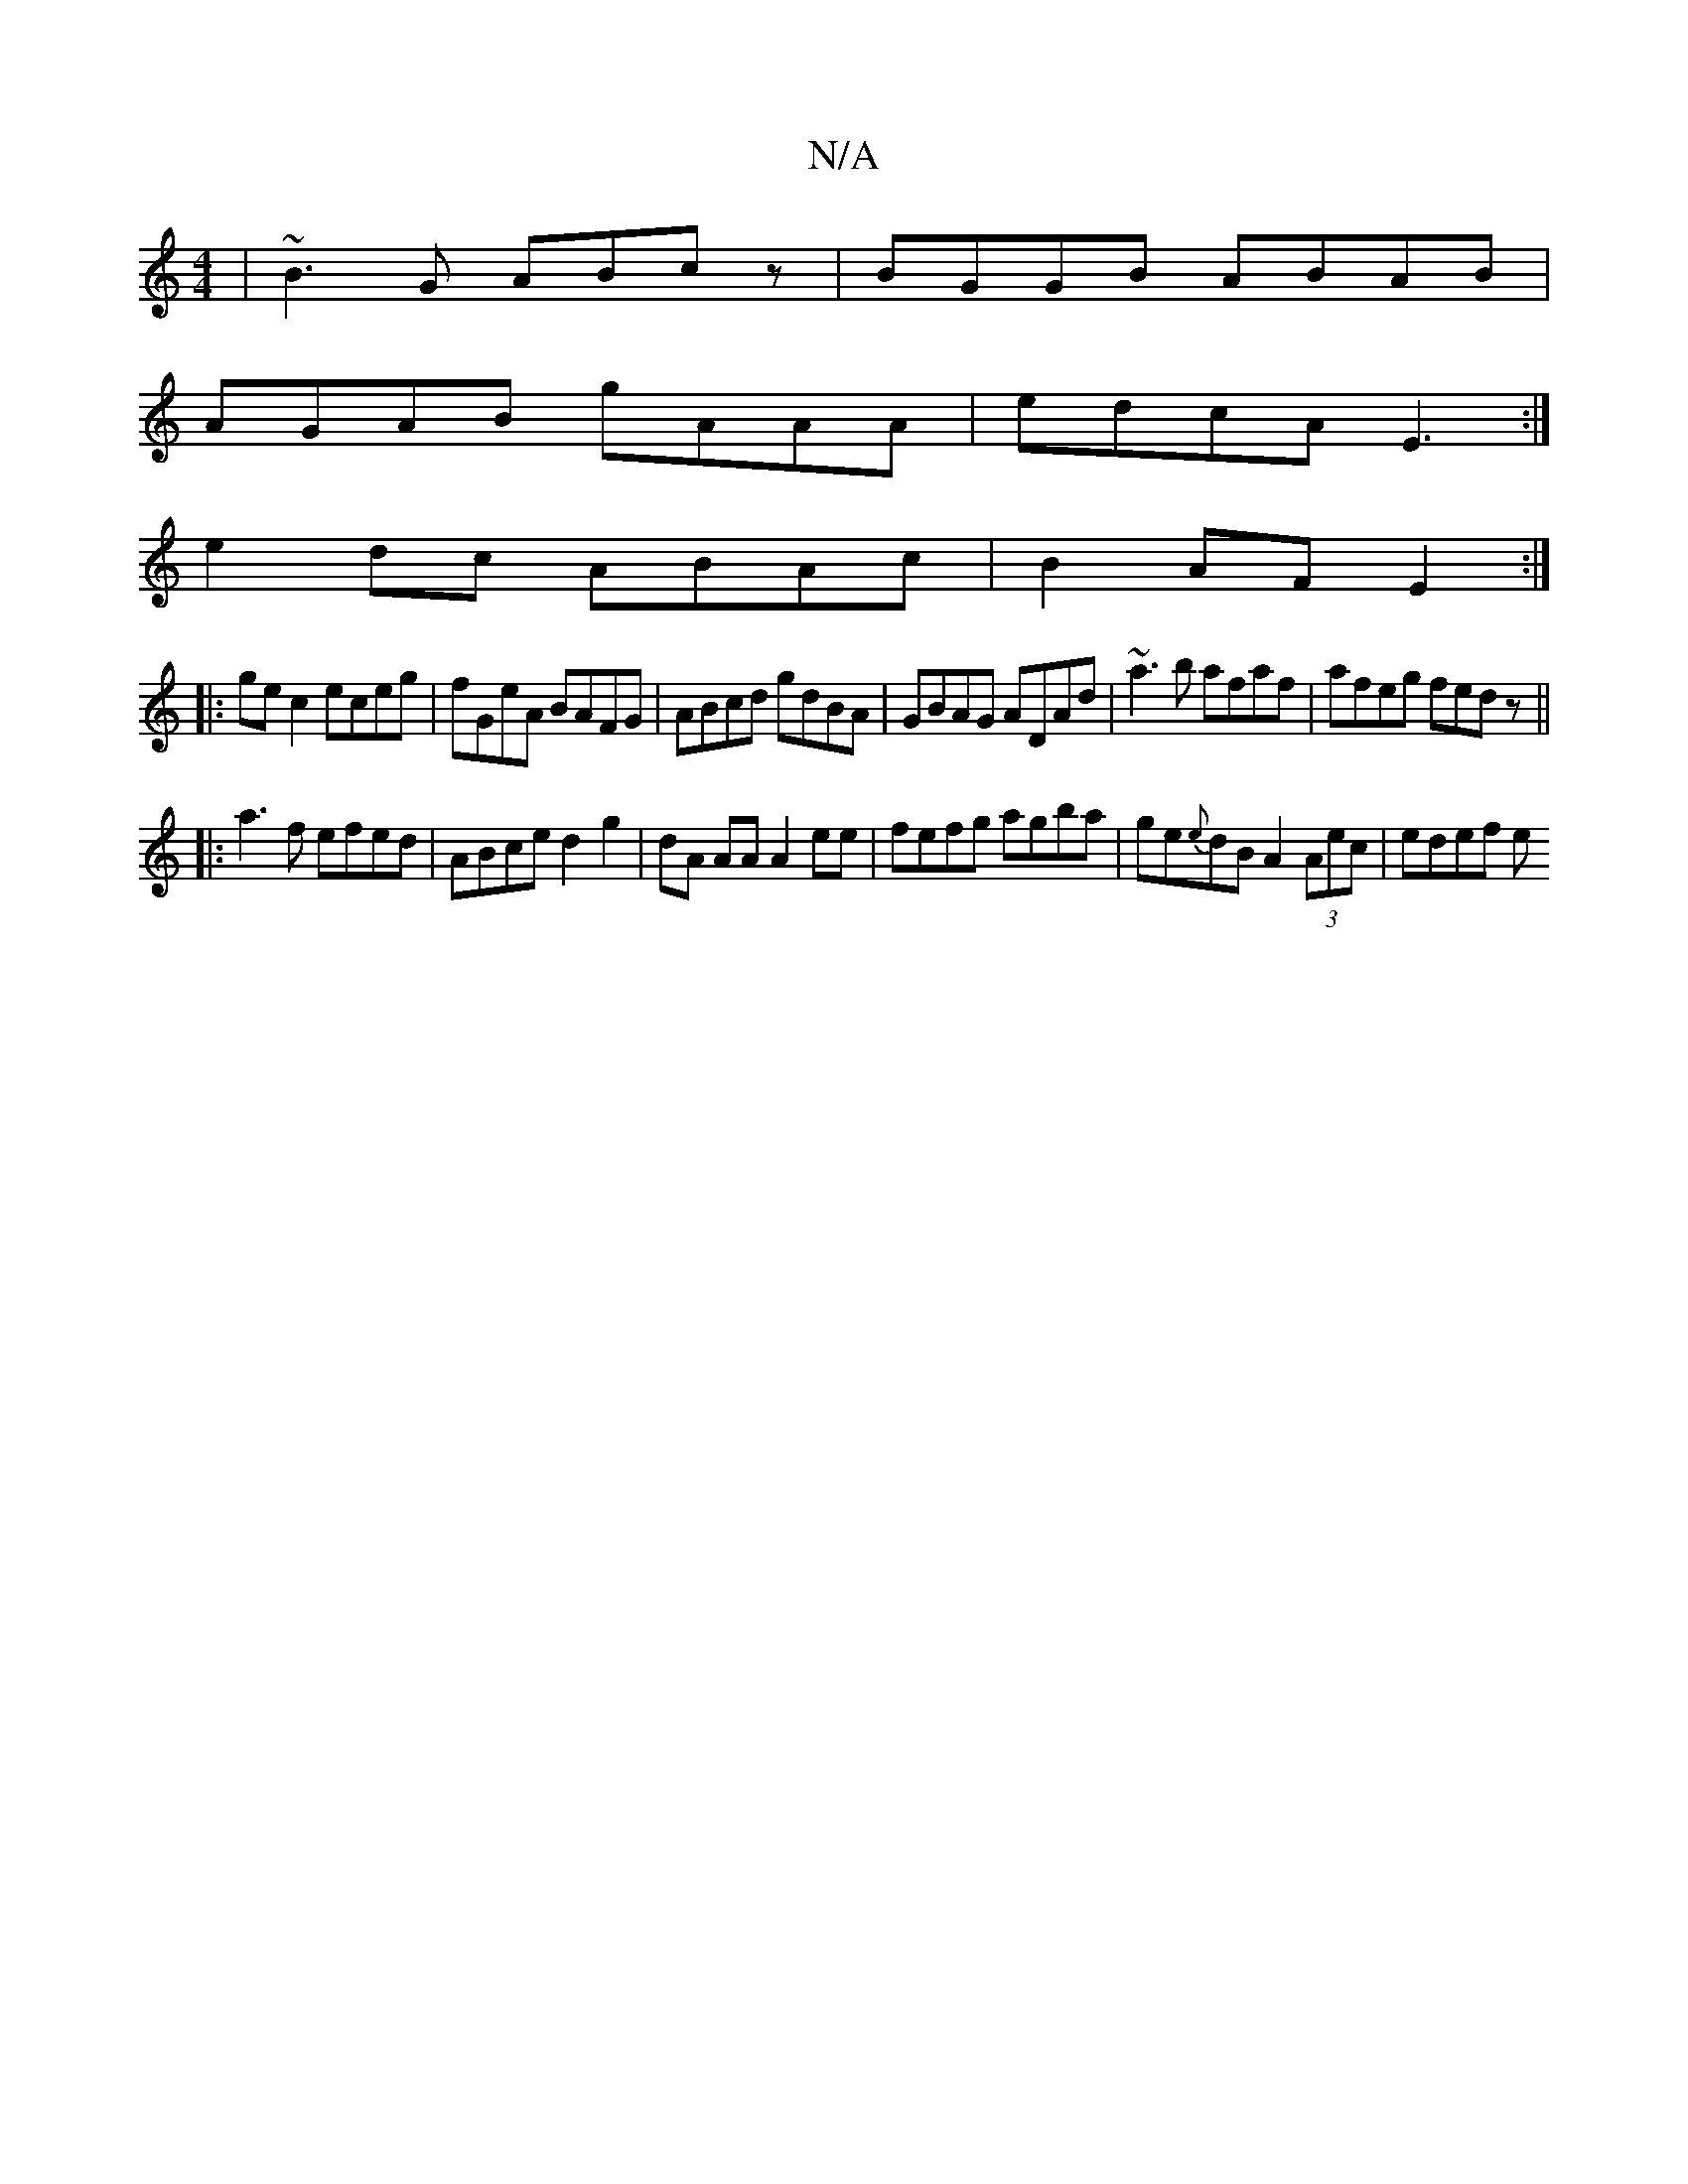 X:1
T:N/A
M:4/4
R:N/A
K:Cmajor
3 |~B3 G ABcz|BGGB ABAB|
AGAB gAAA|edcA E3:|
e2dc ABAc|B2AF E2:|
|: ge c2 eceg|fGeA BAFG|ABcd gdBA|GBAG ADAd|~a3b afaf|afeg fedz||
|: a3 f efed|ABce d2 g2|dA AA A2 ee|fefg agba|ge{e}dB A2 (3Aec|edef e